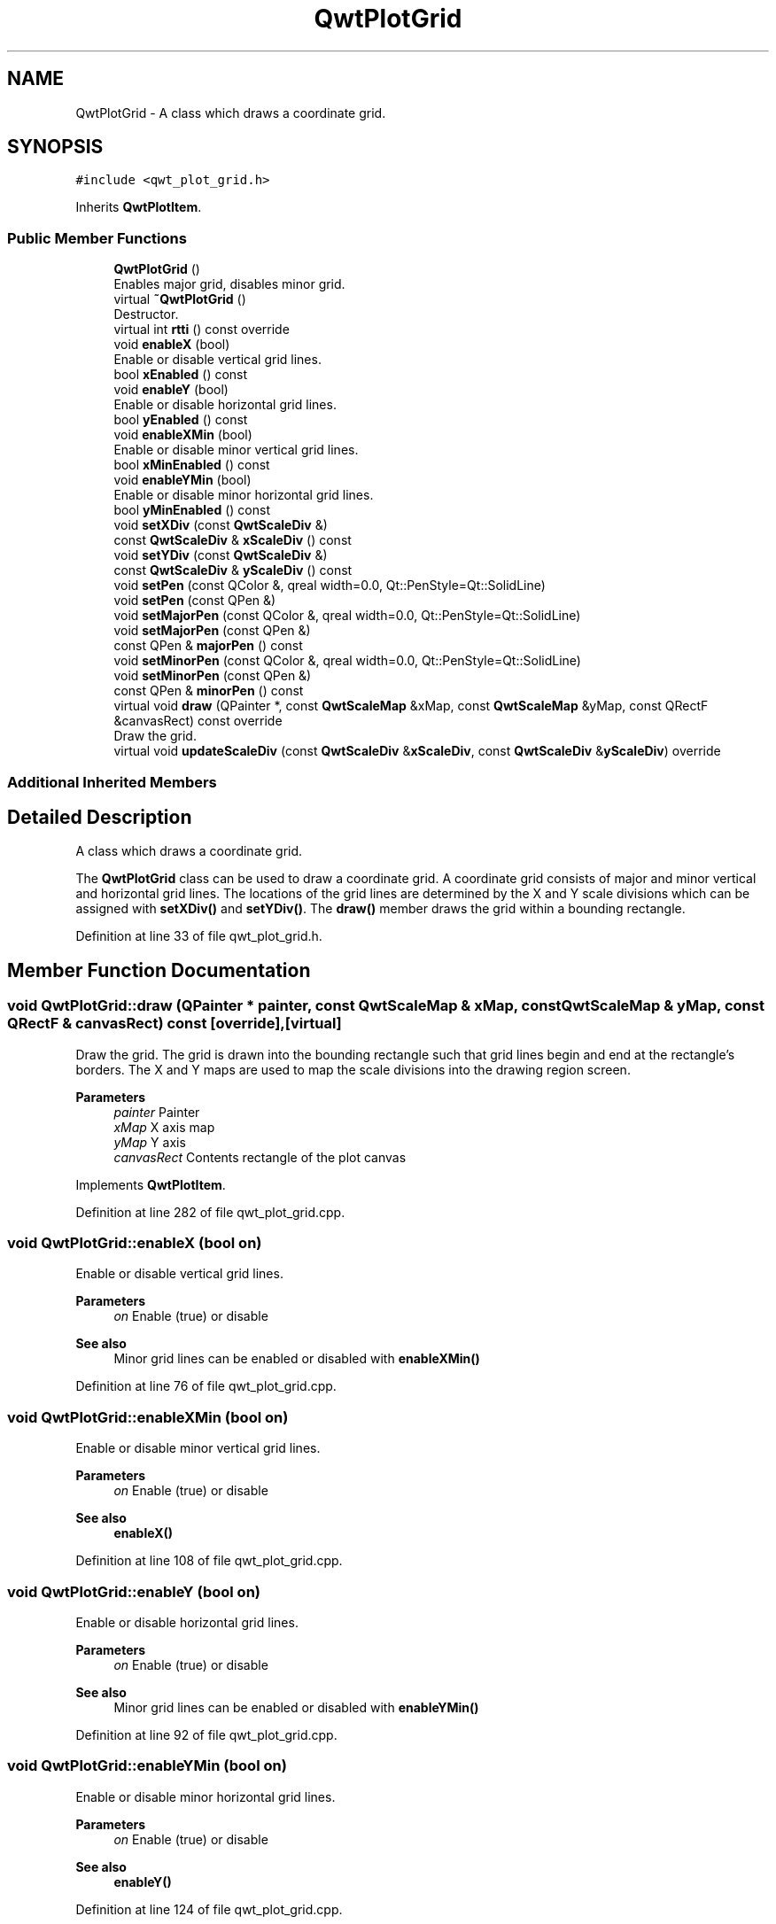 .TH "QwtPlotGrid" 3 "Sun Jul 18 2021" "Version 6.2.0" "Qwt User's Guide" \" -*- nroff -*-
.ad l
.nh
.SH NAME
QwtPlotGrid \- A class which draws a coordinate grid\&.  

.SH SYNOPSIS
.br
.PP
.PP
\fC#include <qwt_plot_grid\&.h>\fP
.PP
Inherits \fBQwtPlotItem\fP\&.
.SS "Public Member Functions"

.in +1c
.ti -1c
.RI "\fBQwtPlotGrid\fP ()"
.br
.RI "Enables major grid, disables minor grid\&. "
.ti -1c
.RI "virtual \fB~QwtPlotGrid\fP ()"
.br
.RI "Destructor\&. "
.ti -1c
.RI "virtual int \fBrtti\fP () const override"
.br
.ti -1c
.RI "void \fBenableX\fP (bool)"
.br
.RI "Enable or disable vertical grid lines\&. "
.ti -1c
.RI "bool \fBxEnabled\fP () const"
.br
.ti -1c
.RI "void \fBenableY\fP (bool)"
.br
.RI "Enable or disable horizontal grid lines\&. "
.ti -1c
.RI "bool \fByEnabled\fP () const"
.br
.ti -1c
.RI "void \fBenableXMin\fP (bool)"
.br
.RI "Enable or disable minor vertical grid lines\&. "
.ti -1c
.RI "bool \fBxMinEnabled\fP () const"
.br
.ti -1c
.RI "void \fBenableYMin\fP (bool)"
.br
.RI "Enable or disable minor horizontal grid lines\&. "
.ti -1c
.RI "bool \fByMinEnabled\fP () const"
.br
.ti -1c
.RI "void \fBsetXDiv\fP (const \fBQwtScaleDiv\fP &)"
.br
.ti -1c
.RI "const \fBQwtScaleDiv\fP & \fBxScaleDiv\fP () const"
.br
.ti -1c
.RI "void \fBsetYDiv\fP (const \fBQwtScaleDiv\fP &)"
.br
.ti -1c
.RI "const \fBQwtScaleDiv\fP & \fByScaleDiv\fP () const"
.br
.ti -1c
.RI "void \fBsetPen\fP (const QColor &, qreal width=0\&.0, Qt::PenStyle=Qt::SolidLine)"
.br
.ti -1c
.RI "void \fBsetPen\fP (const QPen &)"
.br
.ti -1c
.RI "void \fBsetMajorPen\fP (const QColor &, qreal width=0\&.0, Qt::PenStyle=Qt::SolidLine)"
.br
.ti -1c
.RI "void \fBsetMajorPen\fP (const QPen &)"
.br
.ti -1c
.RI "const QPen & \fBmajorPen\fP () const"
.br
.ti -1c
.RI "void \fBsetMinorPen\fP (const QColor &, qreal width=0\&.0, Qt::PenStyle=Qt::SolidLine)"
.br
.ti -1c
.RI "void \fBsetMinorPen\fP (const QPen &)"
.br
.ti -1c
.RI "const QPen & \fBminorPen\fP () const"
.br
.ti -1c
.RI "virtual void \fBdraw\fP (QPainter *, const \fBQwtScaleMap\fP &xMap, const \fBQwtScaleMap\fP &yMap, const QRectF &canvasRect) const override"
.br
.RI "Draw the grid\&. "
.ti -1c
.RI "virtual void \fBupdateScaleDiv\fP (const \fBQwtScaleDiv\fP &\fBxScaleDiv\fP, const \fBQwtScaleDiv\fP &\fByScaleDiv\fP) override"
.br
.in -1c
.SS "Additional Inherited Members"
.SH "Detailed Description"
.PP 
A class which draws a coordinate grid\&. 

The \fBQwtPlotGrid\fP class can be used to draw a coordinate grid\&. A coordinate grid consists of major and minor vertical and horizontal grid lines\&. The locations of the grid lines are determined by the X and Y scale divisions which can be assigned with \fBsetXDiv()\fP and \fBsetYDiv()\fP\&. The \fBdraw()\fP member draws the grid within a bounding rectangle\&. 
.PP
Definition at line 33 of file qwt_plot_grid\&.h\&.
.SH "Member Function Documentation"
.PP 
.SS "void QwtPlotGrid::draw (QPainter * painter, const \fBQwtScaleMap\fP & xMap, const \fBQwtScaleMap\fP & yMap, const QRectF & canvasRect) const\fC [override]\fP, \fC [virtual]\fP"

.PP
Draw the grid\&. The grid is drawn into the bounding rectangle such that grid lines begin and end at the rectangle's borders\&. The X and Y maps are used to map the scale divisions into the drawing region screen\&.
.PP
\fBParameters\fP
.RS 4
\fIpainter\fP Painter 
.br
\fIxMap\fP X axis map 
.br
\fIyMap\fP Y axis 
.br
\fIcanvasRect\fP Contents rectangle of the plot canvas 
.RE
.PP

.PP
Implements \fBQwtPlotItem\fP\&.
.PP
Definition at line 282 of file qwt_plot_grid\&.cpp\&.
.SS "void QwtPlotGrid::enableX (bool on)"

.PP
Enable or disable vertical grid lines\&. 
.PP
\fBParameters\fP
.RS 4
\fIon\fP Enable (true) or disable
.RE
.PP
\fBSee also\fP
.RS 4
Minor grid lines can be enabled or disabled with \fBenableXMin()\fP 
.RE
.PP

.PP
Definition at line 76 of file qwt_plot_grid\&.cpp\&.
.SS "void QwtPlotGrid::enableXMin (bool on)"

.PP
Enable or disable minor vertical grid lines\&. 
.PP
\fBParameters\fP
.RS 4
\fIon\fP Enable (true) or disable 
.RE
.PP
\fBSee also\fP
.RS 4
\fBenableX()\fP 
.RE
.PP

.PP
Definition at line 108 of file qwt_plot_grid\&.cpp\&.
.SS "void QwtPlotGrid::enableY (bool on)"

.PP
Enable or disable horizontal grid lines\&. 
.PP
\fBParameters\fP
.RS 4
\fIon\fP Enable (true) or disable 
.RE
.PP
\fBSee also\fP
.RS 4
Minor grid lines can be enabled or disabled with \fBenableYMin()\fP 
.RE
.PP

.PP
Definition at line 92 of file qwt_plot_grid\&.cpp\&.
.SS "void QwtPlotGrid::enableYMin (bool on)"

.PP
Enable or disable minor horizontal grid lines\&. 
.PP
\fBParameters\fP
.RS 4
\fIon\fP Enable (true) or disable 
.RE
.PP
\fBSee also\fP
.RS 4
\fBenableY()\fP 
.RE
.PP

.PP
Definition at line 124 of file qwt_plot_grid\&.cpp\&.
.SS "const QPen & QwtPlotGrid::majorPen () const"

.PP
\fBReturns\fP
.RS 4
the pen for the major grid lines 
.RE
.PP
\fBSee also\fP
.RS 4
\fBsetMajorPen()\fP, \fBsetMinorPen()\fP, \fBsetPen()\fP 
.RE
.PP

.PP
Definition at line 367 of file qwt_plot_grid\&.cpp\&.
.SS "const QPen & QwtPlotGrid::minorPen () const"

.PP
\fBReturns\fP
.RS 4
the pen for the minor grid lines 
.RE
.PP
\fBSee also\fP
.RS 4
\fBsetMinorPen()\fP, \fBsetMajorPen()\fP, \fBsetPen()\fP 
.RE
.PP

.PP
Definition at line 376 of file qwt_plot_grid\&.cpp\&.
.SS "int QwtPlotGrid::rtti () const\fC [override]\fP, \fC [virtual]\fP"

.PP
\fBReturns\fP
.RS 4
\fBQwtPlotItem::Rtti_PlotGrid\fP 
.RE
.PP

.PP
Reimplemented from \fBQwtPlotItem\fP\&.
.PP
Definition at line 64 of file qwt_plot_grid\&.cpp\&.
.SS "void QwtPlotGrid::setMajorPen (const QColor & color, qreal width = \fC0\&.0\fP, Qt::PenStyle style = \fCQt::SolidLine\fP)"
Build and assign a pen for both major grid lines
.PP
In Qt5 the default pen width is 1\&.0 ( 0\&.0 in Qt4 ) what makes it non cosmetic ( see QPen::isCosmetic() )\&. This method has been introduced to hide this incompatibility\&.
.PP
\fBParameters\fP
.RS 4
\fIcolor\fP Pen color 
.br
\fIwidth\fP Pen width 
.br
\fIstyle\fP Pen style
.RE
.PP
\fBSee also\fP
.RS 4
pen(), brush() 
.RE
.PP

.PP
Definition at line 212 of file qwt_plot_grid\&.cpp\&.
.SS "void QwtPlotGrid::setMajorPen (const QPen & pen)"
Assign a pen for the major grid lines
.PP
\fBParameters\fP
.RS 4
\fIpen\fP Pen 
.RE
.PP
\fBSee also\fP
.RS 4
\fBmajorPen()\fP, \fBsetMinorPen()\fP, \fBsetPen()\fP 
.RE
.PP

.PP
Definition at line 223 of file qwt_plot_grid\&.cpp\&.
.SS "void QwtPlotGrid::setMinorPen (const QColor & color, qreal width = \fC0\&.0\fP, Qt::PenStyle style = \fCQt::SolidLine\fP)"
Build and assign a pen for the minor grid lines
.PP
In Qt5 the default pen width is 1\&.0 ( 0\&.0 in Qt4 ) what makes it non cosmetic ( see QPen::isCosmetic() )\&. This method has been introduced to hide this incompatibility\&.
.PP
\fBParameters\fP
.RS 4
\fIcolor\fP Pen color 
.br
\fIwidth\fP Pen width 
.br
\fIstyle\fP Pen style
.RE
.PP
\fBSee also\fP
.RS 4
pen(), brush() 
.RE
.PP

.PP
Definition at line 247 of file qwt_plot_grid\&.cpp\&.
.SS "void QwtPlotGrid::setMinorPen (const QPen & pen)"
Assign a pen for the minor grid lines
.PP
\fBParameters\fP
.RS 4
\fIpen\fP Pen 
.RE
.PP
\fBSee also\fP
.RS 4
\fBminorPen()\fP, \fBsetMajorPen()\fP, \fBsetPen()\fP 
.RE
.PP

.PP
Definition at line 258 of file qwt_plot_grid\&.cpp\&.
.SS "void QwtPlotGrid::setPen (const QColor & color, qreal width = \fC0\&.0\fP, Qt::PenStyle style = \fCQt::SolidLine\fP)"
Build and assign a pen for both major and minor grid lines
.PP
In Qt5 the default pen width is 1\&.0 ( 0\&.0 in Qt4 ) what makes it non cosmetic ( see QPen::isCosmetic() )\&. This method has been introduced to hide this incompatibility\&.
.PP
\fBParameters\fP
.RS 4
\fIcolor\fP Pen color 
.br
\fIwidth\fP Pen width 
.br
\fIstyle\fP Pen style
.RE
.PP
\fBSee also\fP
.RS 4
pen(), brush() 
.RE
.PP

.PP
Definition at line 176 of file qwt_plot_grid\&.cpp\&.
.SS "void QwtPlotGrid::setPen (const QPen & pen)"
Assign a pen for both major and minor grid lines
.PP
\fBParameters\fP
.RS 4
\fIpen\fP Pen 
.RE
.PP
\fBSee also\fP
.RS 4
\fBsetMajorPen()\fP, \fBsetMinorPen()\fP 
.RE
.PP

.PP
Definition at line 187 of file qwt_plot_grid\&.cpp\&.
.SS "void QwtPlotGrid::setXDiv (const \fBQwtScaleDiv\fP & scaleDiv)"
Assign an x axis scale division
.PP
\fBParameters\fP
.RS 4
\fIscaleDiv\fP Scale division 
.RE
.PP

.PP
Definition at line 140 of file qwt_plot_grid\&.cpp\&.
.SS "void QwtPlotGrid::setYDiv (const \fBQwtScaleDiv\fP & scaleDiv)"
Assign a y axis division
.PP
\fBParameters\fP
.RS 4
\fIscaleDiv\fP Scale division 
.RE
.PP

.PP
Definition at line 154 of file qwt_plot_grid\&.cpp\&.
.SS "void QwtPlotGrid::updateScaleDiv (const \fBQwtScaleDiv\fP & xScaleDiv, const \fBQwtScaleDiv\fP & yScaleDiv)\fC [override]\fP, \fC [virtual]\fP"
Update the grid to changes of the axes scale division
.PP
\fBParameters\fP
.RS 4
\fIxScaleDiv\fP Scale division of the x-axis 
.br
\fIyScaleDiv\fP Scale division of the y-axis
.RE
.PP
\fBSee also\fP
.RS 4
\fBQwtPlot::updateAxes()\fP 
.RE
.PP

.PP
Reimplemented from \fBQwtPlotItem\fP\&.
.PP
Definition at line 438 of file qwt_plot_grid\&.cpp\&.
.SS "bool QwtPlotGrid::xEnabled () const"

.PP
\fBReturns\fP
.RS 4
true if vertical grid lines are enabled 
.RE
.PP
\fBSee also\fP
.RS 4
\fBenableX()\fP 
.RE
.PP

.PP
Definition at line 385 of file qwt_plot_grid\&.cpp\&.
.SS "bool QwtPlotGrid::xMinEnabled () const"

.PP
\fBReturns\fP
.RS 4
true if minor vertical grid lines are enabled 
.RE
.PP
\fBSee also\fP
.RS 4
\fBenableXMin()\fP 
.RE
.PP

.PP
Definition at line 394 of file qwt_plot_grid\&.cpp\&.
.SS "const \fBQwtScaleDiv\fP & QwtPlotGrid::xScaleDiv () const"

.PP
\fBReturns\fP
.RS 4
the scale division of the x axis 
.RE
.PP

.PP
Definition at line 419 of file qwt_plot_grid\&.cpp\&.
.SS "bool QwtPlotGrid::yEnabled () const"

.PP
\fBReturns\fP
.RS 4
true if horizontal grid lines are enabled 
.RE
.PP
\fBSee also\fP
.RS 4
\fBenableY()\fP 
.RE
.PP

.PP
Definition at line 403 of file qwt_plot_grid\&.cpp\&.
.SS "bool QwtPlotGrid::yMinEnabled () const"

.PP
\fBReturns\fP
.RS 4
true if minor horizontal grid lines are enabled 
.RE
.PP
\fBSee also\fP
.RS 4
\fBenableYMin()\fP 
.RE
.PP

.PP
Definition at line 412 of file qwt_plot_grid\&.cpp\&.
.SS "const \fBQwtScaleDiv\fP & QwtPlotGrid::yScaleDiv () const"

.PP
\fBReturns\fP
.RS 4
the scale division of the y axis 
.RE
.PP

.PP
Definition at line 425 of file qwt_plot_grid\&.cpp\&.

.SH "Author"
.PP 
Generated automatically by Doxygen for Qwt User's Guide from the source code\&.
